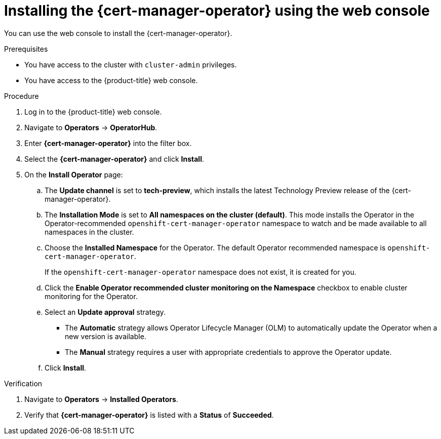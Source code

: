 // Module included in the following assemblies:
//
// * security/cert_manager_operator/cert-manager-operator-install.adoc

:_content-type: PROCEDURE
[id="cert-manager-install-console_{context}"]
= Installing the {cert-manager-operator} using the web console

You can use the web console to install the {cert-manager-operator}.

.Prerequisites

* You have access to the cluster with `cluster-admin` privileges.
* You have access to the {product-title} web console.

.Procedure

. Log in to the {product-title} web console.

. Navigate to *Operators* -> *OperatorHub*.

. Enter *{cert-manager-operator}* into the filter box.

. Select the *{cert-manager-operator}* and click *Install*.

. On the *Install Operator* page:
.. The *Update channel* is set to *tech-preview*, which installs the latest Technology Preview release of the {cert-manager-operator}.
.. The *Installation Mode* is set to *All namespaces on the cluster (default)*. This mode installs the Operator in the Operator-recommended `openshift-cert-manager-operator` namespace to watch and be made available to all namespaces in the cluster.
.. Choose the *Installed Namespace* for the Operator. The default Operator recommended namespace is `openshift-cert-manager-operator`.
+
If the `openshift-cert-manager-operator` namespace does not exist, it is created for you.
.. Click the *Enable Operator recommended cluster monitoring on the Namespace* checkbox to enable cluster monitoring for the Operator.
.. Select an *Update approval* strategy.
+
* The *Automatic* strategy allows Operator Lifecycle Manager (OLM) to automatically update the Operator when a new version is available.
+
* The *Manual* strategy requires a user with appropriate credentials to approve the Operator update.

.. Click *Install*.

.Verification

. Navigate to *Operators* -> *Installed Operators*.
. Verify that *{cert-manager-operator}* is listed with a *Status* of *Succeeded*.
